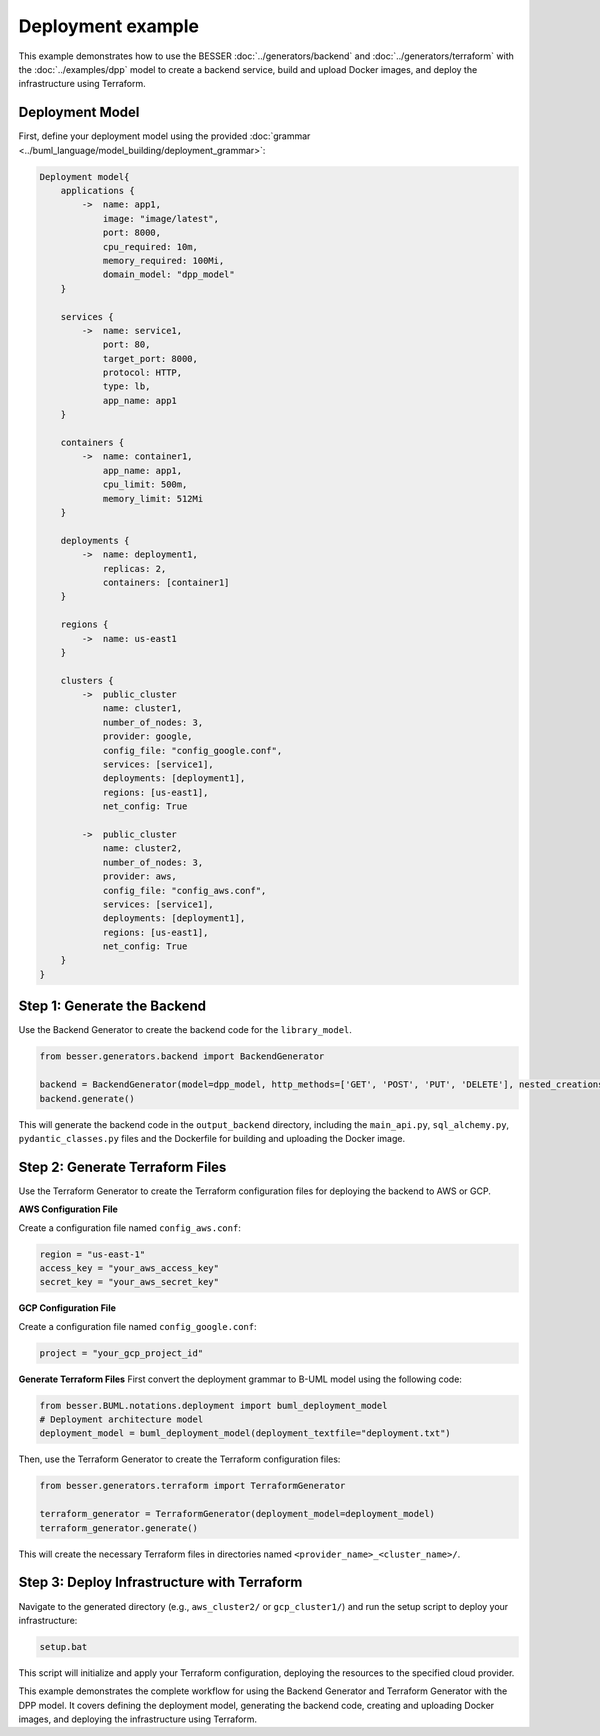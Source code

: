 Deployment example
======================================================================

This example demonstrates how to use the BESSER :doc:`../generators/backend` and :doc:`../generators/terraform` with the :doc:`../examples/dpp` model to create a backend service, build and upload Docker images,
and deploy the infrastructure using Terraform.

Deployment Model
----------------

First, define your deployment model using the provided :doc:`grammar <../buml_language/model_building/deployment_grammar>`:

.. code-block:: python

    Deployment model{
        applications {
            ->  name: app1,
                image: "image/latest",
                port: 8000,
                cpu_required: 10m, 
                memory_required: 100Mi, 
                domain_model: "dpp_model"
        }
        
        services {
            ->  name: service1,
                port: 80,
                target_port: 8000,
                protocol: HTTP,
                type: lb,
                app_name: app1
        }
        
        containers {
            ->  name: container1,
                app_name: app1,
                cpu_limit: 500m,
                memory_limit: 512Mi
        }

        deployments {
            ->  name: deployment1,
                replicas: 2,
                containers: [container1]
        }

        regions {
            ->  name: us-east1
        }

        clusters {
            ->  public_cluster
                name: cluster1,
                number_of_nodes: 3,
                provider: google,
                config_file: "config_google.conf",
                services: [service1],
                deployments: [deployment1],
                regions: [us-east1],
                net_config: True
            
            ->  public_cluster
                name: cluster2,
                number_of_nodes: 3,
                provider: aws,
                config_file: "config_aws.conf",
                services: [service1],
                deployments: [deployment1],
                regions: [us-east1],
                net_config: True
        }
    }

Step 1: Generate the Backend
----------------------------

Use the Backend Generator to create the backend code for the ``library_model``.

.. code-block:: python

    from besser.generators.backend import BackendGenerator

    backend = BackendGenerator(model=dpp_model, http_methods=['GET', 'POST', 'PUT', 'DELETE'], nested_creations=True, docker_image = True)
    backend.generate()

This will generate the backend code in the ``output_backend`` directory, including the ``main_api.py``, ``sql_alchemy.py``, ``pydantic_classes.py`` files and 
the Dockerfile for building and uploading the Docker image.


Step 2: Generate Terraform Files
--------------------------------

Use the Terraform Generator to create the Terraform configuration files for deploying the backend to AWS or GCP.

**AWS Configuration File**

Create a configuration file named ``config_aws.conf``:

.. code-block:: ini

    region = "us-east-1"
    access_key = "your_aws_access_key"
    secret_key = "your_aws_secret_key"

**GCP Configuration File**

Create a configuration file named ``config_google.conf``:

.. code-block:: ini

    project = "your_gcp_project_id"

**Generate Terraform Files**
First convert the deployment grammar to B-UML model using the following code:

.. code-block:: python

    from besser.BUML.notations.deployment import buml_deployment_model
    # Deployment architecture model
    deployment_model = buml_deployment_model(deployment_textfile="deployment.txt")

Then, use the Terraform Generator to create the Terraform configuration files:

.. code-block:: python

    from besser.generators.terraform import TerraformGenerator

    terraform_generator = TerraformGenerator(deployment_model=deployment_model)
    terraform_generator.generate()

This will create the necessary Terraform files in directories named ``<provider_name>_<cluster_name>/``.

Step 3: Deploy Infrastructure with Terraform
--------------------------------------------

Navigate to the generated directory (e.g., ``aws_cluster2/`` or ``gcp_cluster1/``) and run the setup script to deploy your infrastructure:

.. code-block:: bash

    setup.bat

This script will initialize and apply your Terraform configuration, deploying the resources to the specified cloud provider.

This example demonstrates the complete workflow for using the Backend Generator and Terraform Generator with the DPP model. It covers defining the deployment model, 
generating the backend code, creating and uploading Docker images, and deploying the infrastructure using Terraform.
